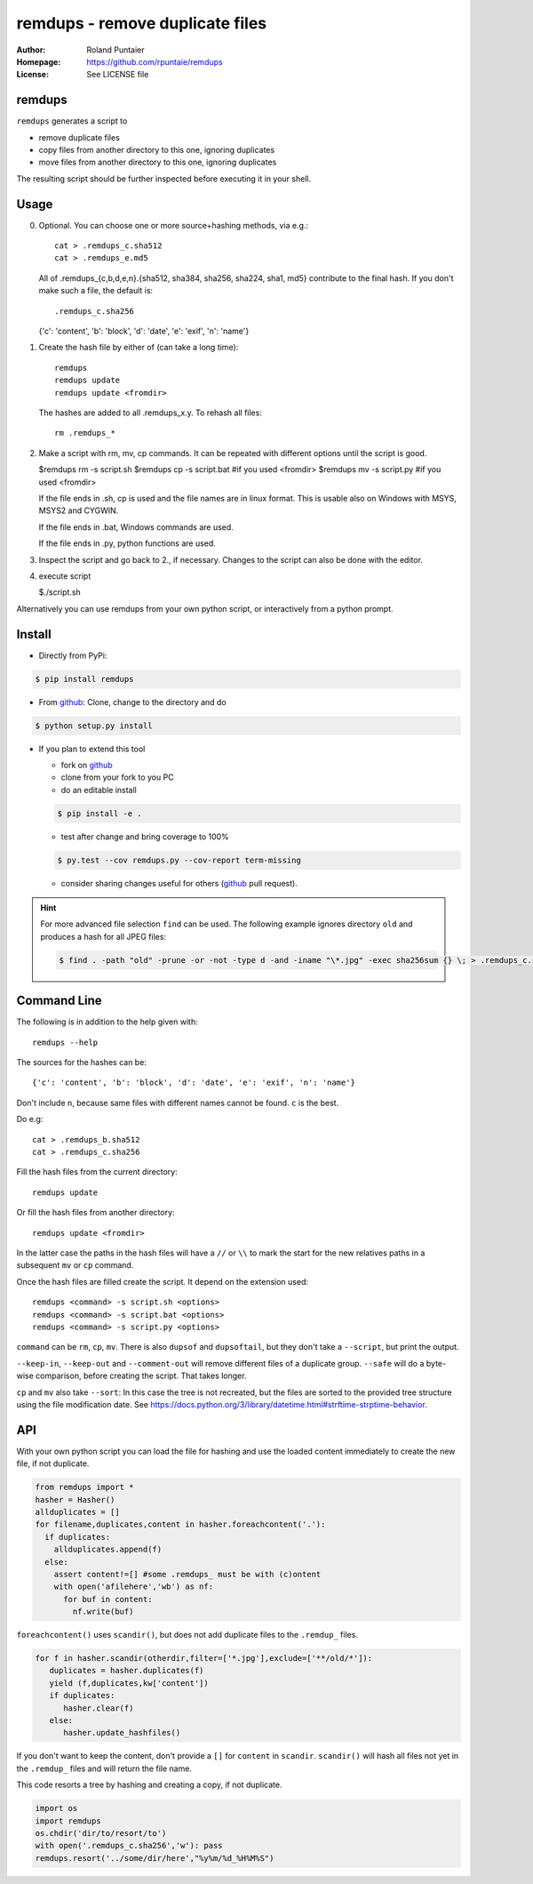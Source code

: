 ================================
remdups - remove duplicate files
================================

:Author: Roland Puntaier
:Homepage: https://github.com/rpuntaie/remdups
:License: See LICENSE file

remdups
=======

``remdups`` generates a script to

- remove duplicate files

- copy files from another directory to this one, ignoring duplicates

- move files from another directory to this one, ignoring duplicates
  
The resulting script should be further inspected before executing it in your shell.

Usage
=====

0) Optional. You can choose one or more source+hashing methods, via e.g.::

      cat > .remdups_c.sha512
      cat > .remdups_e.md5

   All of .remdups_{c,b,d,e,n}.{sha512, sha384, sha256, sha224, sha1, md5} 
   contribute to the final hash. If you don't make such a file, the default is::

     .remdups_c.sha256

   {'c': 'content', 'b': 'block', 'd': 'date', 'e': 'exif', 'n': 'name'}

1. Create the hash file by either of (can take a long time)::

     remdups
     remdups update
     remdups update <fromdir>

   The hashes are added to all .remdups_x.y. To rehash all files::

     rm .remdups_*

2. Make a script with rm, mv, cp commands.
   It can be repeated with different options until the script is good.

   $remdups rm -s script.sh
   $remdups cp -s script.bat #if you used <fromdir>
   $remdups mv -s script.py  #if you used <fromdir>

   If the file ends in .sh, cp is used and the file names are in linux format.
   This is usable also on Windows with MSYS, MSYS2 and CYGWIN.

   If the file ends in .bat, Windows commands are used.

   If the file ends in .py, python functions are used.

3. Inspect the script and go back to 2., if necessary.
   Changes to the script can also be done with the editor.

4. execute script

   $./script.sh


Alternatively you can use remdups from your own python script, or interactively from a python prompt.

Install
=======


- Directly from PyPi:

.. code:: console

  $ pip install remdups


- From `github`_: Clone, change to the directory and do

.. code:: console

  $ python setup.py install

- If you plan to extend this tool

  - fork on `github`_
  - clone from your fork to you PC
  - do an editable install

  .. code:: console

    $ pip install -e .

  - test after change and bring coverage to 100%

  .. code:: console

    $ py.test --cov remdups.py --cov-report term-missing

  - consider sharing changes useful for others (`github`_ pull request).

.. hint:: 

    For more advanced file selection ``find`` can be used.
    The following example ignores directory ``old`` and produces a hash for all JPEG files:

    .. code:: console

       $ find . -path "old" -prune -or -not -type d -and -iname "\*.jpg" -exec sha256sum {} \; > .remdups_c.sha256

Command Line
============

The following is in addition to the help given with::

  remdups --help

The sources for the hashes can be::

   {'c': 'content', 'b': 'block', 'd': 'date', 'e': 'exif', 'n': 'name'}

Don't include ``n``, because same files with different names cannot be found. ``c`` is the best.

Do e.g::

      cat > .remdups_b.sha512
      cat > .remdups_c.sha256

Fill the hash files from the current directory::

  remdups update

Or fill the hash files from another directory::

  remdups update <fromdir>

In the latter case the paths in the hash files will have a ``//`` or ``\\``
to mark the start for the new relatives paths in a subsequent ``mv`` or ``cp`` command.

Once the hash files are filled create the script. It depend on the extension used::

  remdups <command> -s script.sh <options>
  remdups <command> -s script.bat <options>
  remdups <command> -s script.py <options>

``command`` can be ``rm``, ``cp``, ``mv``.
There is also ``dupsof`` and ``dupsoftail``, but they don't take a ``--script``, but print the output.

``--keep-in``, ``--keep-out`` and ``--comment-out`` will remove different files of a duplicate group.
``--safe`` will do a byte-wise comparison, before creating the script. That takes longer.

``cp`` and ``mv`` also take ``--sort``: In this case the tree is not recreated, but the files are sorted
to the provided tree structure using the file modification date. See https://docs.python.org/3/library/datetime.html#strftime-strptime-behavior.

API
===

With your own python script you can load the file for hashing and use the
loaded content immediately to create the new file, if not duplicate.

.. code:: python

  from remdups import *
  hasher = Hasher()
  allduplicates = []
  for filename,duplicates,content in hasher.foreachcontent('.'):
    if duplicates:
      allduplicates.append(f)
    else:
      assert content!=[] #some .remdups_ must be with (c)ontent
      with open('afilehere','wb') as nf:
        for buf in content:
          nf.write(buf)

``foreachcontent()`` uses ``scandir()``, but does not add duplicate files to the ``.remdup_`` files.

.. code:: python

   for f in hasher.scandir(otherdir,filter=['*.jpg'],exclude=['**/old/*']):
      duplicates = hasher.duplicates(f)
      yield (f,duplicates,kw['content'])
      if duplicates:
         hasher.clear(f)
      else:
         hasher.update_hashfiles()

If you don't want to keep the content, don't provide a ``[]`` for ``content`` in ``scandir``.
``scandir()`` will hash all files not yet in the ``.remdup_`` files and will return the file name.

This code resorts a tree by hashing and creating a copy, if not duplicate.

.. code:: python

   import os
   import remdups
   os.chdir('dir/to/resort/to')
   with open('.remdups_c.sha256','w'): pass
   remdups.resort('../some/dir/here',"%y%m/%d_%H%M%S")


.. _`github`: https://github.com/rpuntaie/remdups
